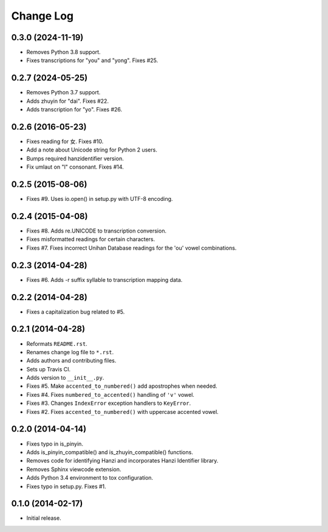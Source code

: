 .. :changelog:

Change Log
----------

0.3.0 (2024-11-19)
++++++++++++++++++
* Removes Python 3.8 support.
* Fixes transcriptions for "you" and "yong". Fixes #25.

0.2.7 (2024-05-25)
++++++++++++++++++

* Removes Python 3.7 support.
* Adds zhuyin for "dai". Fixes #22.
* Adds transcription for "yo". Fixes #26.

0.2.6 (2016-05-23)
++++++++++++++++++

* Fixes reading for 女. Fixes #10.
* Add a note about Unicode string for Python 2 users.
* Bumps required hanzidentifier version.
* Fix umlaut on "l" consonant. Fixes #14.

0.2.5 (2015-08-06)
++++++++++++++++++

* Fixes #9. Uses io.open() in setup.py with UTF-8 encoding.

0.2.4 (2015-04-08)
++++++++++++++++++

* Fixes #8. Adds re.UNICODE to transcription conversion.
* Fixes misformatted readings for certain characters.
* Fixes #7. Fixes incorrect Unihan Database readings for the 'ou' vowel combinations.

0.2.3 (2014-04-28)
++++++++++++++++++

* Fixes #6. Adds -r suffix syllable to transcription mapping data.

0.2.2 (2014-04-28)
++++++++++++++++++

* Fixes a capitalization bug related to #5.

0.2.1 (2014-04-28)
++++++++++++++++++

* Reformats ``README.rst``.
* Renames change log file to ``*.rst``.
* Adds authors and contributing files.
* Sets up Travis CI.
* Adds version to ``__init__.py``.
* Fixes #5. Make ``accented_to_numbered()`` add apostrophes when needed.
* Fixes #4. Fixes ``numbered_to_accented()`` handling of ``'v'`` vowel.
* Fixes #3. Changes ``IndexError`` exception handlers to ``KeyError``.
* Fixes #2. Fixes ``accented_to_numbered()`` with uppercase accented vowel.

0.2.0 (2014-04-14)
++++++++++++++++++

* Fixes typo in is_pinyin.
* Adds is_pinyin_compatible() and is_zhuyin_compatible() functions.
* Removes code for identifying Hanzi and incorporates Hanzi Identifier library.
* Removes Sphinx viewcode extension.
* Adds Python 3.4 environment to tox configuration.
* Fixes typo in setup.py. Fixes #1.

0.1.0 (2014-02-17)
++++++++++++++++++

* Initial release.
